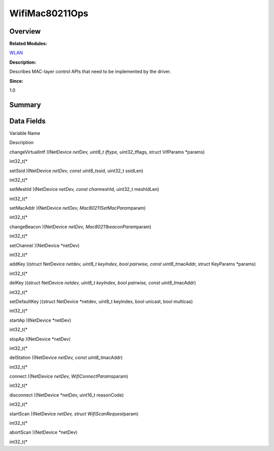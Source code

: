 WifiMac80211Ops
===============

**Overview**\ 
--------------

**Related Modules:**

`WLAN <wlan.rst>`__

**Description:**

Describes MAC-layer control APIs that need to be implemented by the
driver.

**Since:**

1.0

**Summary**\ 
-------------

Data Fields
-----------

.. raw:: html

   <table>

.. raw:: html

   <thead align="left">

.. raw:: html

   <tr id="row1067623380084842">

.. raw:: html

   <th class="cellrowborder" valign="top" width="50%" id="mcps1.1.3.1.1">

.. raw:: html

   <p id="p314058054084842">

Variable Name

.. raw:: html

   </p>

.. raw:: html

   </th>

.. raw:: html

   <th class="cellrowborder" valign="top" width="50%" id="mcps1.1.3.1.2">

.. raw:: html

   <p id="p1948451261084842">

Description

.. raw:: html

   </p>

.. raw:: html

   </th>

.. raw:: html

   </tr>

.. raw:: html

   </thead>

.. raw:: html

   <tbody>

.. raw:: html

   <tr id="row949996979084842">

.. raw:: html

   <td class="cellrowborder" valign="top" width="50%" headers="mcps1.1.3.1.1 ">

.. raw:: html

   <p id="p1733295837084842">

changeVirtualIntf )(NetDevice *netDev, uint8_t iftype, uint32_t*\ flags,
struct VifParams \*params)

.. raw:: html

   </p>

.. raw:: html

   </td>

.. raw:: html

   <td class="cellrowborder" valign="top" width="50%" headers="mcps1.1.3.1.2 ">

.. raw:: html

   <p id="p2116096109084842">

int32_t(\*

.. raw:: html

   </p>

.. raw:: html

   </td>

.. raw:: html

   </tr>

.. raw:: html

   <tr id="row595855350084842">

.. raw:: html

   <td class="cellrowborder" valign="top" width="50%" headers="mcps1.1.3.1.1 ">

.. raw:: html

   <p id="p1571497458084842">

setSsid )(NetDevice *netDev, const uint8_t*\ ssid, uint32_t ssidLen)

.. raw:: html

   </p>

.. raw:: html

   </td>

.. raw:: html

   <td class="cellrowborder" valign="top" width="50%" headers="mcps1.1.3.1.2 ">

.. raw:: html

   <p id="p705890806084842">

int32_t(\*

.. raw:: html

   </p>

.. raw:: html

   </td>

.. raw:: html

   </tr>

.. raw:: html

   <tr id="row1067213486084842">

.. raw:: html

   <td class="cellrowborder" valign="top" width="50%" headers="mcps1.1.3.1.1 ">

.. raw:: html

   <p id="p218730540084842">

setMeshId )(NetDevice *netDev, const char*\ meshId, uint32_t meshIdLen)

.. raw:: html

   </p>

.. raw:: html

   </td>

.. raw:: html

   <td class="cellrowborder" valign="top" width="50%" headers="mcps1.1.3.1.2 ">

.. raw:: html

   <p id="p1317294999084842">

int32_t(\*

.. raw:: html

   </p>

.. raw:: html

   </td>

.. raw:: html

   </tr>

.. raw:: html

   <tr id="row1108018159084842">

.. raw:: html

   <td class="cellrowborder" valign="top" width="50%" headers="mcps1.1.3.1.1 ">

.. raw:: html

   <p id="p1936236269084842">

setMacAddr )(NetDevice *netDev, Mac80211SetMacParam*\ param)

.. raw:: html

   </p>

.. raw:: html

   </td>

.. raw:: html

   <td class="cellrowborder" valign="top" width="50%" headers="mcps1.1.3.1.2 ">

.. raw:: html

   <p id="p1111677984084842">

int32_t(\*

.. raw:: html

   </p>

.. raw:: html

   </td>

.. raw:: html

   </tr>

.. raw:: html

   <tr id="row1627046804084842">

.. raw:: html

   <td class="cellrowborder" valign="top" width="50%" headers="mcps1.1.3.1.1 ">

.. raw:: html

   <p id="p615972082084842">

changeBeacon )(NetDevice *netDev, Mac80211beaconParam*\ param)

.. raw:: html

   </p>

.. raw:: html

   </td>

.. raw:: html

   <td class="cellrowborder" valign="top" width="50%" headers="mcps1.1.3.1.2 ">

.. raw:: html

   <p id="p2126262255084842">

int32_t(\*

.. raw:: html

   </p>

.. raw:: html

   </td>

.. raw:: html

   </tr>

.. raw:: html

   <tr id="row1913706519084842">

.. raw:: html

   <td class="cellrowborder" valign="top" width="50%" headers="mcps1.1.3.1.1 ">

.. raw:: html

   <p id="p2130112415084842">

setChannel )(NetDevice \*netDev)

.. raw:: html

   </p>

.. raw:: html

   </td>

.. raw:: html

   <td class="cellrowborder" valign="top" width="50%" headers="mcps1.1.3.1.2 ">

.. raw:: html

   <p id="p2111894127084842">

int32_t(\*

.. raw:: html

   </p>

.. raw:: html

   </td>

.. raw:: html

   </tr>

.. raw:: html

   <tr id="row1641937130084842">

.. raw:: html

   <td class="cellrowborder" valign="top" width="50%" headers="mcps1.1.3.1.1 ">

.. raw:: html

   <p id="p745692553084842">

addKey )(struct NetDevice *netdev, uint8_t keyIndex, bool pairwise,
const uint8_t*\ macAddr, struct KeyParams \*params)

.. raw:: html

   </p>

.. raw:: html

   </td>

.. raw:: html

   <td class="cellrowborder" valign="top" width="50%" headers="mcps1.1.3.1.2 ">

.. raw:: html

   <p id="p81219953084842">

int32_t(\*

.. raw:: html

   </p>

.. raw:: html

   </td>

.. raw:: html

   </tr>

.. raw:: html

   <tr id="row899227140084842">

.. raw:: html

   <td class="cellrowborder" valign="top" width="50%" headers="mcps1.1.3.1.1 ">

.. raw:: html

   <p id="p989827613084842">

delKey )(struct NetDevice *netdev, uint8_t keyIndex, bool pairwise,
const uint8_t*\ macAddr)

.. raw:: html

   </p>

.. raw:: html

   </td>

.. raw:: html

   <td class="cellrowborder" valign="top" width="50%" headers="mcps1.1.3.1.2 ">

.. raw:: html

   <p id="p337546595084842">

int32_t(\*

.. raw:: html

   </p>

.. raw:: html

   </td>

.. raw:: html

   </tr>

.. raw:: html

   <tr id="row187742809084842">

.. raw:: html

   <td class="cellrowborder" valign="top" width="50%" headers="mcps1.1.3.1.1 ">

.. raw:: html

   <p id="p1342372725084842">

setDefaultKey )(struct NetDevice \*netdev, uint8_t keyIndex, bool
unicast, bool multicas)

.. raw:: html

   </p>

.. raw:: html

   </td>

.. raw:: html

   <td class="cellrowborder" valign="top" width="50%" headers="mcps1.1.3.1.2 ">

.. raw:: html

   <p id="p947245658084842">

int32_t(\*

.. raw:: html

   </p>

.. raw:: html

   </td>

.. raw:: html

   </tr>

.. raw:: html

   <tr id="row544275295084842">

.. raw:: html

   <td class="cellrowborder" valign="top" width="50%" headers="mcps1.1.3.1.1 ">

.. raw:: html

   <p id="p447583182084842">

startAp )(NetDevice \*netDev)

.. raw:: html

   </p>

.. raw:: html

   </td>

.. raw:: html

   <td class="cellrowborder" valign="top" width="50%" headers="mcps1.1.3.1.2 ">

.. raw:: html

   <p id="p1371156885084842">

int32_t(\*

.. raw:: html

   </p>

.. raw:: html

   </td>

.. raw:: html

   </tr>

.. raw:: html

   <tr id="row1448496561084842">

.. raw:: html

   <td class="cellrowborder" valign="top" width="50%" headers="mcps1.1.3.1.1 ">

.. raw:: html

   <p id="p478617089084842">

stopAp )(NetDevice \*netDev)

.. raw:: html

   </p>

.. raw:: html

   </td>

.. raw:: html

   <td class="cellrowborder" valign="top" width="50%" headers="mcps1.1.3.1.2 ">

.. raw:: html

   <p id="p611020684084842">

int32_t(\*

.. raw:: html

   </p>

.. raw:: html

   </td>

.. raw:: html

   </tr>

.. raw:: html

   <tr id="row1218095205084842">

.. raw:: html

   <td class="cellrowborder" valign="top" width="50%" headers="mcps1.1.3.1.1 ">

.. raw:: html

   <p id="p1174373987084842">

delStation )(NetDevice *netDev, const uint8_t*\ macAddr)

.. raw:: html

   </p>

.. raw:: html

   </td>

.. raw:: html

   <td class="cellrowborder" valign="top" width="50%" headers="mcps1.1.3.1.2 ">

.. raw:: html

   <p id="p689970439084842">

int32_t(\*

.. raw:: html

   </p>

.. raw:: html

   </td>

.. raw:: html

   </tr>

.. raw:: html

   <tr id="row2020735536084842">

.. raw:: html

   <td class="cellrowborder" valign="top" width="50%" headers="mcps1.1.3.1.1 ">

.. raw:: html

   <p id="p1209283503084842">

connect )(NetDevice *netDev, WifiConnectParams*\ param)

.. raw:: html

   </p>

.. raw:: html

   </td>

.. raw:: html

   <td class="cellrowborder" valign="top" width="50%" headers="mcps1.1.3.1.2 ">

.. raw:: html

   <p id="p1620159743084842">

int32_t(\*

.. raw:: html

   </p>

.. raw:: html

   </td>

.. raw:: html

   </tr>

.. raw:: html

   <tr id="row1396284153084842">

.. raw:: html

   <td class="cellrowborder" valign="top" width="50%" headers="mcps1.1.3.1.1 ">

.. raw:: html

   <p id="p595092656084842">

disconnect )(NetDevice \*netDev, uint16_t reasonCode)

.. raw:: html

   </p>

.. raw:: html

   </td>

.. raw:: html

   <td class="cellrowborder" valign="top" width="50%" headers="mcps1.1.3.1.2 ">

.. raw:: html

   <p id="p434373680084842">

int32_t(\*

.. raw:: html

   </p>

.. raw:: html

   </td>

.. raw:: html

   </tr>

.. raw:: html

   <tr id="row2072218142084842">

.. raw:: html

   <td class="cellrowborder" valign="top" width="50%" headers="mcps1.1.3.1.1 ">

.. raw:: html

   <p id="p1666886644084842">

startScan )(NetDevice *netDev, struct WifiScanRequest*\ param)

.. raw:: html

   </p>

.. raw:: html

   </td>

.. raw:: html

   <td class="cellrowborder" valign="top" width="50%" headers="mcps1.1.3.1.2 ">

.. raw:: html

   <p id="p1149565783084842">

int32_t(\*

.. raw:: html

   </p>

.. raw:: html

   </td>

.. raw:: html

   </tr>

.. raw:: html

   <tr id="row304183241084842">

.. raw:: html

   <td class="cellrowborder" valign="top" width="50%" headers="mcps1.1.3.1.1 ">

.. raw:: html

   <p id="p1686142177084842">

abortScan )(NetDevice \*netDev)

.. raw:: html

   </p>

.. raw:: html

   </td>

.. raw:: html

   <td class="cellrowborder" valign="top" width="50%" headers="mcps1.1.3.1.2 ">

.. raw:: html

   <p id="p68583376084842">

int32_t(\*

.. raw:: html

   </p>

.. raw:: html

   </td>

.. raw:: html

   </tr>

.. raw:: html

   </tbody>

.. raw:: html

   </table>
